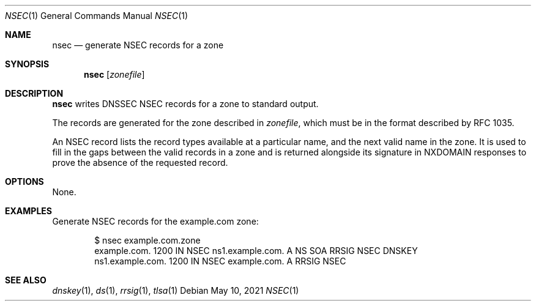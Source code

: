 .Dd May 10, 2021
.Dt NSEC 1
.Os
.Sh NAME
.Nm nsec
.Nd generate NSEC records for a zone
.Sh SYNOPSIS
.Nm nsec
.Op Ar zonefile
.Sh DESCRIPTION
.Nm
writes DNSSEC NSEC records for a zone to standard output.
.Pp
The records are generated for the zone described in
.Ar zonefile ,
which must be in the format described by RFC 1035.
.Pp
An NSEC record lists the record types available at a particular
name, and the next valid name in the zone.
It is used to fill in the gaps between the valid records in a zone
and is returned alongside its signature in NXDOMAIN responses to
prove the absence of the requested record.
.Sh OPTIONS
None.
.Sh EXAMPLES
Generate NSEC records for the example.com zone:
.Bd -literal -offset indent
$ nsec example.com.zone
example.com.    1200    IN      NSEC    ns1.example.com. A NS SOA RRSIG NSEC DNSKEY
ns1.example.com.        1200    IN      NSEC    example.com. A RRSIG NSEC
.Ed
.Sh SEE ALSO
.Xr dnskey 1 ,
.Xr ds 1 ,
.Xr rrsig 1 ,
.Xr tlsa 1
